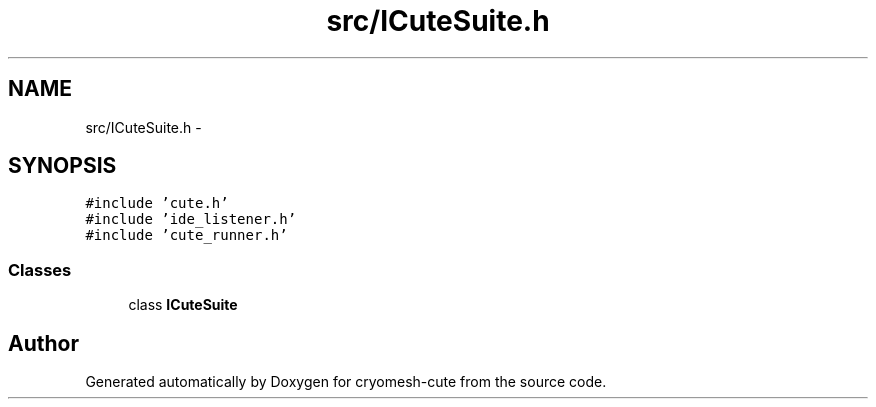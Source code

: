 .TH "src/ICuteSuite.h" 3 "Fri Feb 4 2011" "cryomesh-cute" \" -*- nroff -*-
.ad l
.nh
.SH NAME
src/ICuteSuite.h \- 
.SH SYNOPSIS
.br
.PP
\fC#include 'cute.h'\fP
.br
\fC#include 'ide_listener.h'\fP
.br
\fC#include 'cute_runner.h'\fP
.br

.SS "Classes"

.in +1c
.ti -1c
.RI "class \fBICuteSuite\fP"
.br
.in -1c
.SH "Author"
.PP 
Generated automatically by Doxygen for cryomesh-cute from the source code.
